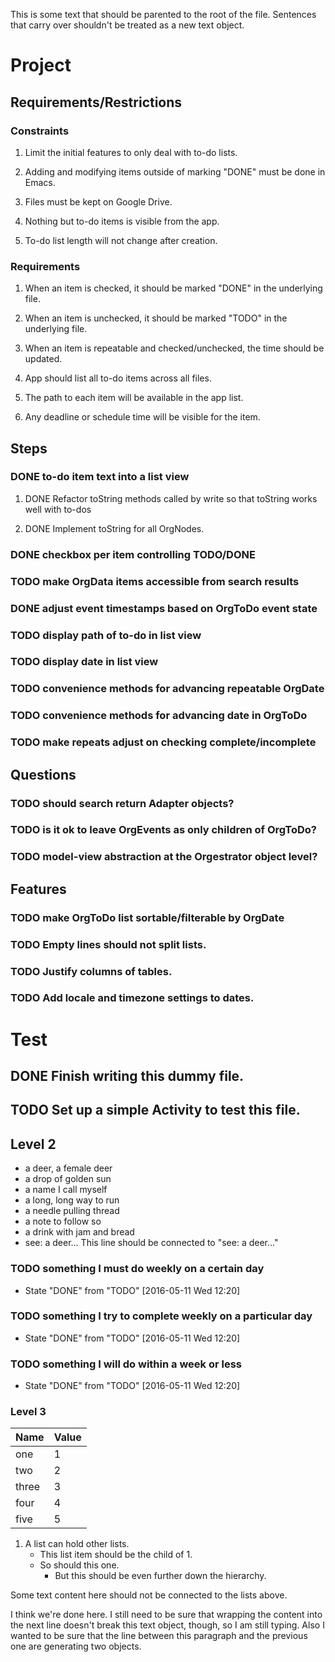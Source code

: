 This is some text that should be parented to the root of the
file. Sentences that carry over shouldn't be treated as a new text
object.

* Project
** Requirements/Restrictions
*** Constraints
**** Limit the initial features to only deal with to-do lists.
**** Adding and modifying items outside of marking "DONE" must be done in Emacs.
**** Files must be kept on Google Drive.
**** Nothing but to-do items is visible from the app.
**** To-do list length will not change after creation.
*** Requirements
**** When an item is checked, it should be marked "DONE" in the underlying file.
**** When an item is unchecked, it should be marked "TODO" in the underlying file.
**** When an item is repeatable and checked/unchecked, the time should be updated.
**** App should list all to-do items across all files.
**** The path to each item will be available in the app list.
**** Any deadline or schedule time will be visible for the item.
** Steps
*** DONE to-do item text into a list view
    CLOSED: [2016-05-17 Tue 13:22]
**** DONE Refactor toString methods called by write so that toString works well with to-dos
     CLOSED: [2016-05-17 Tue 15:03]
**** DONE Implement toString for all OrgNodes.
     CLOSED: [2016-05-23 Mon 10:18]
*** DONE checkbox per item controlling TODO/DONE
    CLOSED: [2016-05-18 Wed 22:30]
*** TODO make OrgData items accessible from search results
*** DONE adjust event timestamps based on OrgToDo event state
    CLOSED: [2016-05-23 Mon 17:27]
*** TODO display path of to-do in list view
*** TODO display date in list view
*** TODO convenience methods for advancing repeatable OrgDate
*** TODO convenience methods for advancing date in OrgToDo
*** TODO make repeats adjust on checking complete/incomplete
** Questions
*** TODO should search return Adapter objects?
*** TODO is it ok to leave OrgEvents as only children of OrgToDo? 
*** TODO model-view abstraction at the Orgestrator object level?
** Features
*** TODO make OrgToDo list sortable/filterable by OrgDate
*** TODO Empty lines should not split lists.
*** TODO Justify columns of tables.
*** TODO Add locale and timezone settings to dates.
* Test
** DONE Finish writing this dummy file.
   CLOSED: [2016-05-11 Wed 12:19] DEADLINE: <2016-05-12 Thu>
** TODO Set up a simple Activity to test this file.
   DEADLINE: <2016-05-11 Wed>
** Level 2
- a deer, a female deer
- a drop of golden sun
- a name I call myself
- a long, long way to run
- a needle pulling thread
- a note to follow so
- a drink with jam and bread
- see: a deer...
  This line should be connected to "see: a deer..."
*** TODO something I must do weekly on a certain day
    DEADLINE: <2016-05-18 Wed +1w>
    :PROPERTIES:
    :LAST_REPEAT: [2016-05-11 Wed 12:20]
    :END:
    - State "DONE"       from "TODO"       [2016-05-11 Wed 12:20]
*** TODO something I try to complete weekly on a particular day
    DEADLINE: <2016-05-18 Wed ++1w>
    :PROPERTIES:
    :LAST_REPEAT: [2016-05-11 Wed 12:20]
    :END:
    - State "DONE"       from "TODO"       [2016-05-11 Wed 12:20]
*** TODO something I will do within a week or less
    DEADLINE: <2016-05-18 Wed .+1w>
    :PROPERTIES:
    :LAST_REPEAT: [2016-05-11 Wed 12:20]
    :END:
    - State "DONE"       from "TODO"       [2016-05-11 Wed 12:20]
*** Level 3
| Name  | Value |
|-------+-------|
| one   |     1 |
| two   |     2 |
| three |     3 |
| four  |     4 |
| five  |     5 |

1. A list can hold other lists.
  - This list item should be the child of 1.
  - So should this one.
    + But this should be even further down the hierarchy.

Some text content here should not be connected to the lists above.

I think we're done here. I still need to be sure that wrapping the
content into the next line doesn't break this text object, though, so
I am still typing. Also I wanted to be sure that the line between this
paragraph and the previous one are generating two objects.
